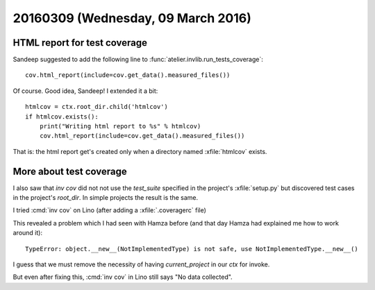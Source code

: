 ===================================
20160309 (Wednesday, 09 March 2016)
===================================

HTML report for test coverage
=============================

Sandeep suggested to add the following line to
:func:`atelier.invlib.run_tests_coverage`::

  cov.html_report(include=cov.get_data().measured_files())

Of course. Good idea, Sandeep! I extended it a bit::

    htmlcov = ctx.root_dir.child('htmlcov')
    if htmlcov.exists():
        print("Writing html report to %s" % htmlcov)
        cov.html_report(include=cov.get_data().measured_files())

That is: the html report get's created only when a directory
named :xfile:`htmlcov` exists.

More about test coverage
========================


I also saw that `inv cov` did not not use the `test_suite` specified
in the project's :xfile:`setup.py` but discovered test cases in the
project's `root_dir`. In simple projects the result is the same.

I tried :cmd:`inv cov` on Lino (after adding a :xfile:`.coveragerc`
file)

This revealed a problem which I had seen with Hamza before (and that
day Hamza had explained me how to work around it)::

  TypeError: object.__new__(NotImplementedType) is not safe, use NotImplementedType.__new__()

I guess that we must remove the necessity of having `current_project`
in our `ctx` for invoke.

But even after fixing this, :cmd:`inv cov` in Lino still says "No data
collected".


